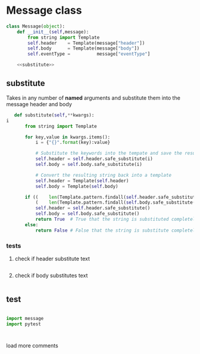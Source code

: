 #+STARTUP: noindent


* Message class

#+BEGIN_SRC python :tangle message.py :noweb yes
class Message(object):
    def __init__(self,message):
        from string import Template
        self.header    = Template(message["header"])
        self.body      = Template(message["body"])
        self.eventType =          message["eventType"]

    <<substitute>>
#+END_SRC


** substitute
 Takes in any number of *named* arguments and substitute them into the message header and body
 #+NAME: substitute
 #+BEGIN_SRC python
   def substitute(self,**kwargs):
i
       from string import Template

       for key,value in kwargs.items():
           i = {"{}".format(key):value}

           # Substitute the keywords into the tempate and save the result (string)
           self.header = self.header.safe_substitute(i)
           self.body = self.body.safe_substitute(i)

           # Convert the resulting string back into a template
           self.header = Template(self.header)
           self.body = Template(self.body)

       if ((    len(Template.pattern.findall(self.header.safe_substitute())) is 0) and
           (    len(Template.pattern.findall(self.body.safe_substitute())) is 0)):
           self.header = self.header.safe_substitute()
           self.body = self.body.safe_substitute()
           return True  # True that the string is substituted completely
       else:
           return False # False that the string is substitute completely
 #+END_SRC

*** tests

**** check if header substitute text
 #+BEGIN_SRC python

 #+END_SRC

**** check if body substitutes text
 #+BEGIN_SRC python

 #+END_SRC


** test

 #+BEGIN_SRC python

 import message
 import pytest



 #+END_SRC
 load more comments
